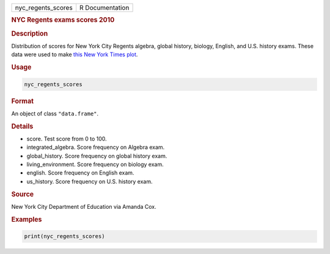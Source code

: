 .. container::

   ================== ===============
   nyc_regents_scores R Documentation
   ================== ===============

   .. rubric:: NYC Regents exams scores 2010
      :name: nyc_regents_scores

   .. rubric:: Description
      :name: description

   Distribution of scores for New York City Regents algebra, global
   history, biology, English, and U.S. history exams. These data were
   used to make `this New York Times
   plot <http://graphics8.nytimes.com/images/2011/02/19/nyregion/19schoolsch/19schoolsch-popup.gif>`__.

   .. rubric:: Usage
      :name: usage

   .. code:: R

      nyc_regents_scores

   .. rubric:: Format
      :name: format

   An object of class ``"data.frame"``.

   .. rubric:: Details
      :name: details

   -  score. Test score from 0 to 100.

   -  integrated_algebra. Score frequency on Algebra exam.

   -  global_history. Score frequency on global history exam.

   -  living_environment. Score frequency on biology exam.

   -  english. Score frequency on English exam.

   -  us_history. Score frequency on U.S. history exam.

   .. rubric:: Source
      :name: source

   New York City Department of Education via Amanda Cox.

   .. rubric:: Examples
      :name: examples

   .. code:: R

      print(nyc_regents_scores)
